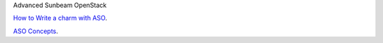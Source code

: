 Advanced Sunbeam OpenStack

`How to Write a charm with ASO <howto-write-charm.rst>`_.

`ASO Concepts <concepts.rst>`_.
